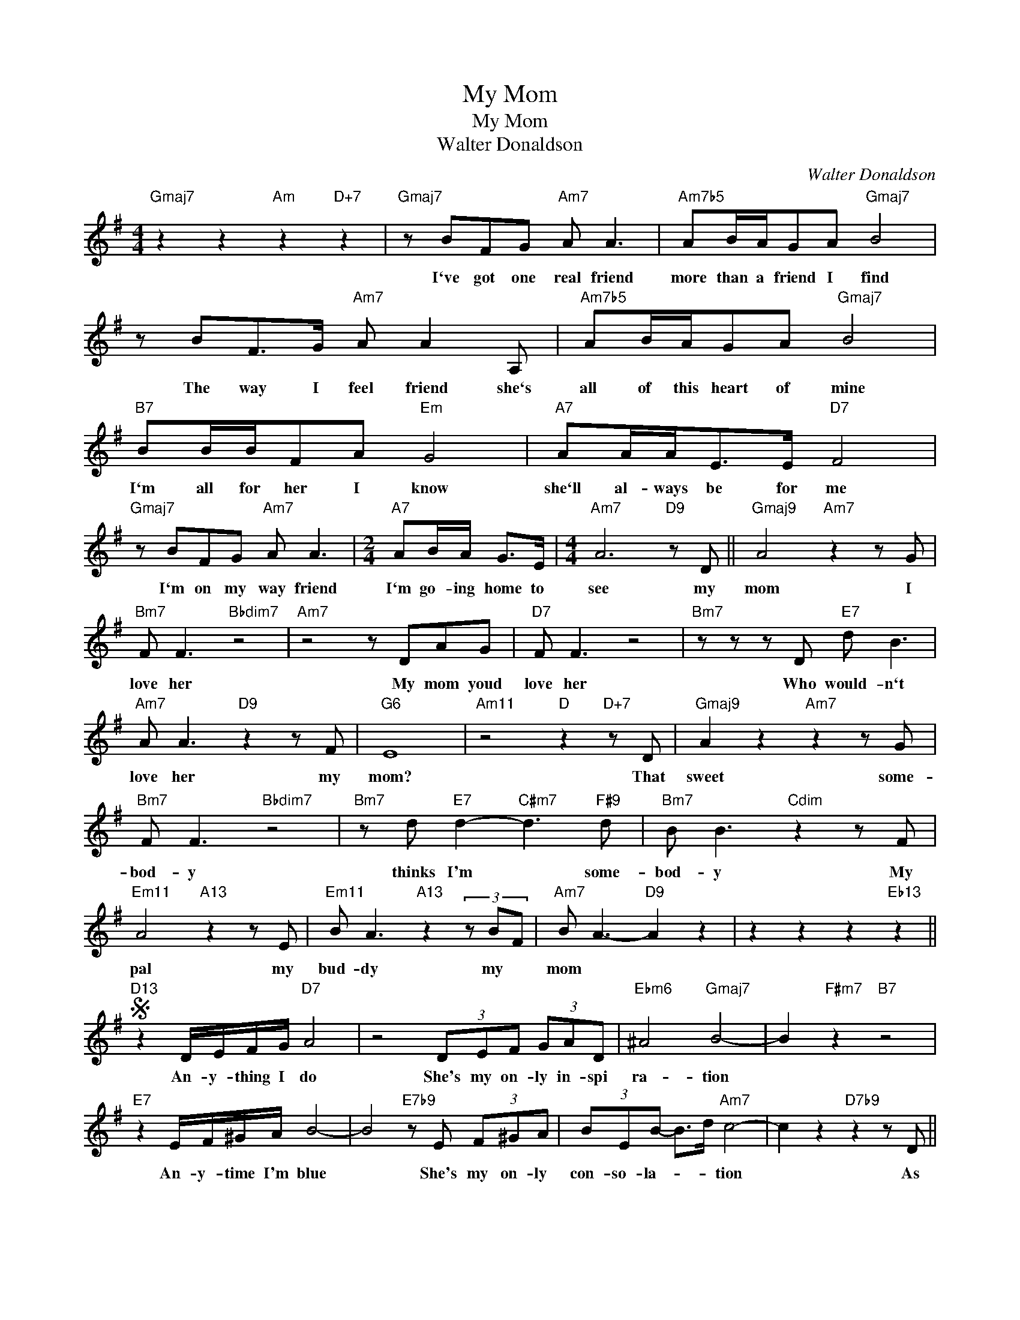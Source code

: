 X:1
T:My Mom
T:My Mom
T:Walter Donaldson
C:Walter Donaldson
Z:All Rights Reserved
L:1/8
M:4/4
K:G
V:1 treble 
%%MIDI program 52
V:1
"Gmaj7" z2 z2"Am" z2"D+7" z2 |"Gmaj7" z BFG"Am7" A A3 |"Am7b5" AB/A/GA"Gmaj7" B4 | %3
w: |I`ve got one real friend|more than a friend I find|
 z BF>G"Am7" A A2 A, |"Am7b5" AB/A/GA"Gmaj7" B4 |"B7" BB/B/FA"Em" G4 |"A7" AA/A<EE/"D7" F4 | %7
w: The way I feel friend she`s|all of this heart of mine|I`m all for her I know|she`ll al- ways be for me|
"Gmaj7" z BFG"Am7" A A3 |[M:2/4]"A7" AB/A/ G>E |[M:4/4]"Am7" A6"D9" z D ||"Gmaj9" A4"Am7" z2 z G | %11
w: I`m on my way friend|I`m go- ing home to|see my|mom I|
"Bm7" F F3"Bbdim7" z4 |"Am7" z4 z DAG |"D7" F F3 z4 |"Bm7" z z z D"E7" d B3 | %15
w: love her|My mom youd|love her|Who would- n`t|
"Am7" A A3"D9" z2 z F |"G6" E8 |"Am11" z4"D" z2"D+7" z D |"Gmaj9" A2 z2"Am7" z2 z G | %19
w: love her my|mom?|That|sweet some-|
"Bm7" F F3"Bbdim7" z4 |"Bm7" z d"E7" d2-"C#m7" d3"F#9" d |"Bm7" B B3"Cdim" z2 z F | %22
w: bod- y|thinks I'm * some-|bod- y My|
"Em11" A4"A13" z2 z E |"Em11" B A3"A13" z2 (3z BF |"Am7" B A3-"D9" A2 z2 | z2 z2 z2"Eb13" z2 || %26
w: pal my|bud- dy my *|mom * *||
S"D13" z2 D/E/F/G/"D7" A4 | z4 (3DEF (3GAD |"Ebm6" ^A4"Gmaj7" B4- | B2"F#m7" z2"B7" z4 | %30
w: An- y- thing I do|She's my on- ly in- spi|ra- tion||
"E7" z2 E/F/^G/A/ B4- | B4"E7b9" z E (3F^GA | (3BEB- B>d"Am7" c4- | c2 z2"D7b9" z2 z D || %34
w: An- y- time I'm blue|* She's my on- ly|con- so- la- * * tion|* As|
"Gmaj9" A4-"Am7" A3 G |"Bm7" F F3"Bbdim7" z4 |"Am7" z E A2- A3 G |"D7" F F3- F2 z2!dacoda! | %38
w: years * come|on her|I gaze * up-|on her *|
"Bm7" z d2 d-"E7b9" d3 B |"Am7" B A3"D9" z2"D7b9" z F |"G" A6"D13b9" z2 | %41
w: she's my * Ma-|don- na my||
"G" z2"Am7" z2"Bm7" z2"Bbdim7" z2 |"Bm7" z2"C#m" z2"Bm7" z2"F#dim7" z F | %43
w: |Ny|
"Em11" A2"A13" z B,"Em11" AA"A13" z E |"Am7" A4 z4 |"D7" z2"Am7/D" z2"D9" z2 d2!D.S.! || %46
w: pal my bud- dy my|mom|Yes,|
O"Bm7" d d3-"E7b9" d3 D |"Am7" B A3"D7b9" z2 E2 |"Ebmaj7" G4"Db" z4 |"Gmaj9" z8 | z8 |] %51
w: She's my * Ma-|don- na my|Mom.|||


